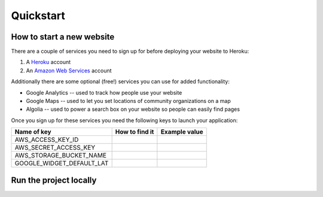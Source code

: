 Quickstart
**********

==========================
How to start a new website
==========================
There are a couple of services you need to sign up for before deploying your website to Heroku:

1. A `Heroku <https://www.heroku.com>`_ account
2. An `Amazon Web Services <https://aws.amazon.com>`_ account

Additionally there are some optional (free!) services you can use for added functionality:

* Google Analytics -- used to track how people use your website
* Google Maps -- used to let you set locations of community organizations on a map
* Algolia -- used to power a search box on your website so people can easily find pages

Once you sign up for these services you need the following keys to launch your application:

=========================  =========================  ========================
Name of key                How to find it             Example value
=========================  =========================  ========================
AWS_ACCESS_KEY_ID          
AWS_SECRET_ACCESS_KEY
AWS_STORAGE_BUCKET_NAME
GOOGLE_WIDGET_DEFAULT_LAT
=========================  =========================  ========================


=======================
Run the project locally
=======================
